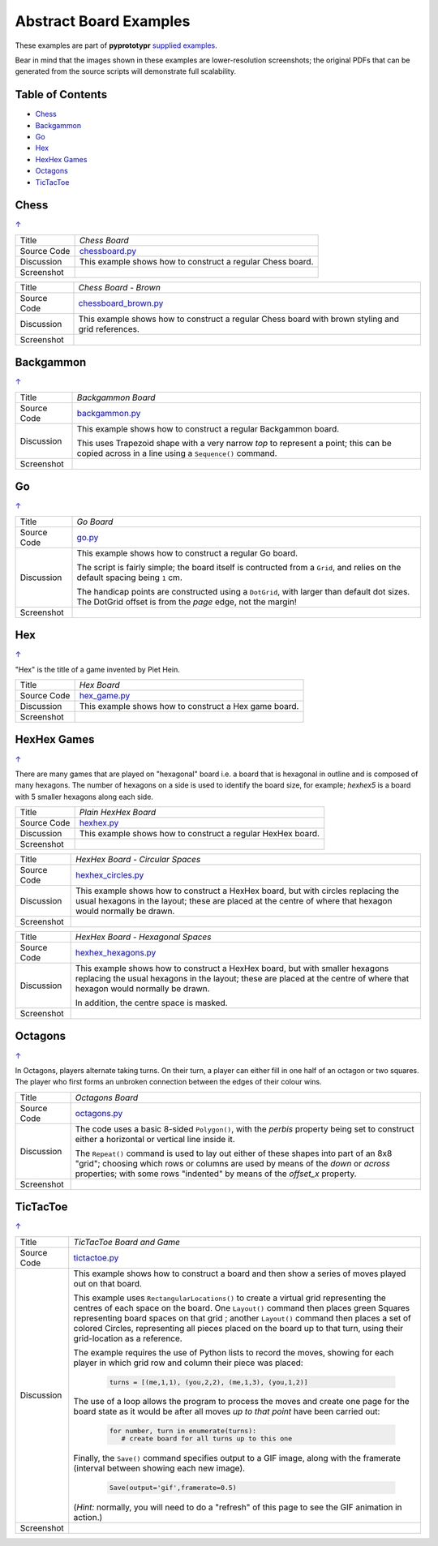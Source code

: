 =======================
Abstract Board Examples
=======================

These examples are part of **pyprototypr** `supplied examples <index.rst>`_.

Bear in mind that the images shown in these examples are lower-resolution
screenshots; the original PDFs that can be generated from the source scripts
will demonstrate full scalability.

.. _table-of-contents:

Table of Contents
=================

- `Chess`_
- `Backgammon`_
- `Go`_
- `Hex`_
- `HexHex Games`_
- `Octagons`_
- `TicTacToe`_

Chess
=====
`↑ <table-of-contents_>`_

=========== ==================================================================
Title       *Chess Board*
----------- ------------------------------------------------------------------
Source Code `chessboard.py <https://github.com/gamesbook/pyprototypr/blob/master/examples/boards/abstract/chessboard.py>`_
----------- ------------------------------------------------------------------
Discussion  This example shows how to construct a regular Chess board.

----------- ------------------------------------------------------------------
Screenshot  .. image:: images/boards/abstract/chessboard.png
               :width: 80%
=========== ==================================================================

=========== ==================================================================
Title       *Chess Board - Brown*
----------- ------------------------------------------------------------------
Source Code `chessboard_brown.py <https://github.com/gamesbook/pyprototypr/blob/master/examples/boards/abstract/chessboard_brown.py>`_
----------- ------------------------------------------------------------------
Discussion  This example shows how to construct a regular Chess board with
            brown styling and grid references.

----------- ------------------------------------------------------------------
Screenshot  .. image:: images/boards/abstract/chessboard_brown.png
               :width: 80%
=========== ==================================================================


Backgammon
==========
`↑ <table-of-contents_>`_

=========== ==================================================================
Title       *Backgammon Board*
----------- ------------------------------------------------------------------
Source Code `backgammon.py <https://github.com/gamesbook/pyprototypr/blob/master/examples/boards/abstract/backgammon.py>`_
----------- ------------------------------------------------------------------
Discussion  This example shows how to construct a regular Backgammon board.

            This uses Trapezoid shape with a very narrow *top* to represent a
            point; this can be copied across in a line using a ``Sequence()``
            command.

----------- ------------------------------------------------------------------
Screenshot  .. image:: images/boards/abstract/backgammon.png
               :width: 80%
=========== ==================================================================


Go
==
`↑ <table-of-contents_>`_

=========== ==================================================================
Title       *Go Board*
----------- ------------------------------------------------------------------
Source Code `go.py <https://github.com/gamesbook/pyprototypr/blob/master/examples/boards/abstract/go.py>`_
----------- ------------------------------------------------------------------
Discussion  This example shows how to construct a regular Go board.

            The script is fairly simple; the board itself is contructed from a
            ``Grid``, and relies on the default spacing being ``1`` cm.

            The handicap points are constructed using a ``DotGrid``, with
            larger than default dot sizes. The DotGrid offset is from the
            *page* edge, not the margin!

----------- ------------------------------------------------------------------
Screenshot  .. image:: images/boards/abstract/go.png
               :width: 80%
=========== ==================================================================


Hex
===
`↑ <table-of-contents_>`_

"Hex" is the title of a game invented by Piet Hein.

=========== ==================================================================
Title       *Hex Board*
----------- ------------------------------------------------------------------
Source Code `hex_game.py <https://github.com/gamesbook/pyprototypr/blob/master/examples/boards/abstract/hex_game.py>`_
----------- ------------------------------------------------------------------
Discussion  This example shows how to construct a Hex game board.

----------- ------------------------------------------------------------------
Screenshot  .. image:: images/boards/abstract/hex_game.png
               :width: 90%
=========== ==================================================================


HexHex Games
============
`↑ <table-of-contents_>`_

There are many games that are played on "hexagonal" board i.e. a board that is
hexagonal in outline and is composed of many hexagons.  The number of hexagons
on a side is used to identify the board size, for example; *hexhex5* is a
board with 5 smaller hexagons along each side.

=========== ==================================================================
Title       *Plain HexHex Board*
----------- ------------------------------------------------------------------
Source Code `hexhex.py <https://github.com/gamesbook/pyprototypr/blob/master/examples/boards/abstract/hexhex.py>`_
----------- ------------------------------------------------------------------
Discussion  This example shows how to construct a regular HexHex board.

----------- ------------------------------------------------------------------
Screenshot  .. image:: images/boards/abstract/hexhex.png
               :width: 66%
=========== ==================================================================

=========== ==================================================================
Title       *HexHex Board - Circular Spaces*
----------- ------------------------------------------------------------------
Source Code `hexhex_circles.py <https://github.com/gamesbook/pyprototypr/blob/master/examples/boards/abstract/hexhex_circles.py>`_
----------- ------------------------------------------------------------------
Discussion  This example shows how to construct a HexHex board, but with
            circles replacing the usual hexagons in the layout; these are
            placed at the centre of where that hexagon would normally
            be drawn.

----------- ------------------------------------------------------------------
Screenshot  .. image:: images/boards/abstract/hexhex_circles.png
               :width: 66%
=========== ==================================================================

=========== ==================================================================
Title       *HexHex Board - Hexagonal Spaces*
----------- ------------------------------------------------------------------
Source Code `hexhex_hexagons.py <https://github.com/gamesbook/pyprototypr/blob/master/examples/boards/abstract/hexhex_hexagons.py>`_
----------- ------------------------------------------------------------------
Discussion  This example shows how to construct a HexHex board, but with
            smaller hexagons replacing the usual hexagons in the layout; these
            are placed at the centre of where that hexagon would normally
            be drawn.

            In addition, the centre space is masked.

----------- ------------------------------------------------------------------
Screenshot  .. image:: images/boards/abstract/hexhex_hexagons.png
               :width: 66%
=========== ==================================================================


Octagons
========
`↑ <table-of-contents_>`_

In Octagons, players alternate taking turns. On their turn, a player can
either fill in one half of an octagon or two squares. The player who first
forms an unbroken connection between the edges of their colour wins.

=========== ==================================================================
Title       *Octagons Board*
----------- ------------------------------------------------------------------
Source Code `octagons.py <https://github.com/gamesbook/pyprototypr/blob/master/examples/boards/abstract/octagons.py>`_
----------- ------------------------------------------------------------------
Discussion  The code uses a basic 8-sided ``Polygon()``, with the *perbis*
            property being set to construct either a horizontal or vertical
            line inside it.

            The ``Repeat()`` command is used to lay out either of these shapes
            into part of an 8x8 "grid"; choosing which rows or columns are
            used by means of the *down* or *across* properties; with some
            rows "indented" by means of the *offset_x* property.

----------- ------------------------------------------------------------------
Screenshot  .. image:: images/boards/abstract/octagons.png
               :width: 90%
=========== ==================================================================


TicTacToe
=========
`↑ <table-of-contents_>`_

=========== ==================================================================
Title       *TicTacToe Board and Game*
----------- ------------------------------------------------------------------
Source Code `tictactoe.py <https://github.com/gamesbook/pyprototypr/blob/master/examples/boards/abstract/tictactoe.py>`_
----------- ------------------------------------------------------------------
Discussion  This example shows how to construct a board and then show a series
            of moves played out on that board.

            This example uses ``RectangularLocations()`` to create a virtual
            grid representing the centres of each space on the board.  One
            ``Layout()`` command then places green Squares representing board
            spaces on that grid ; another ``Layout()`` command then places
            a set of colored Circles, representing all pieces placed on the
            board up to that turn, using their grid-location as a reference.

            The example requires the use of Python lists to record the moves,
            showing for each player in which grid row and column their piece
            was placed:

              .. code:: python

                turns = [(me,1,1), (you,2,2), (me,1,3), (you,1,2)]

            The use of a loop allows the program to process the moves and
            create one page for the board state as it would be after all
            moves *up to that point* have been carried out:

              .. code:: python

                for number, turn in enumerate(turns):
                   # create board for all turns up to this one

            Finally, the ``Save()`` command specifies output to a GIF image,
            along with the framerate (interval between showing each new image).

              .. code:: python

                Save(output='gif',framerate=0.5)

            (*Hint:* normally, you will need to do a "refresh" of this page to
            see the GIF animation in action.)

----------- ------------------------------------------------------------------
Screenshot  .. image:: images/boards/abstract/tictactoe.gif
               :width: 50%
=========== ==================================================================
